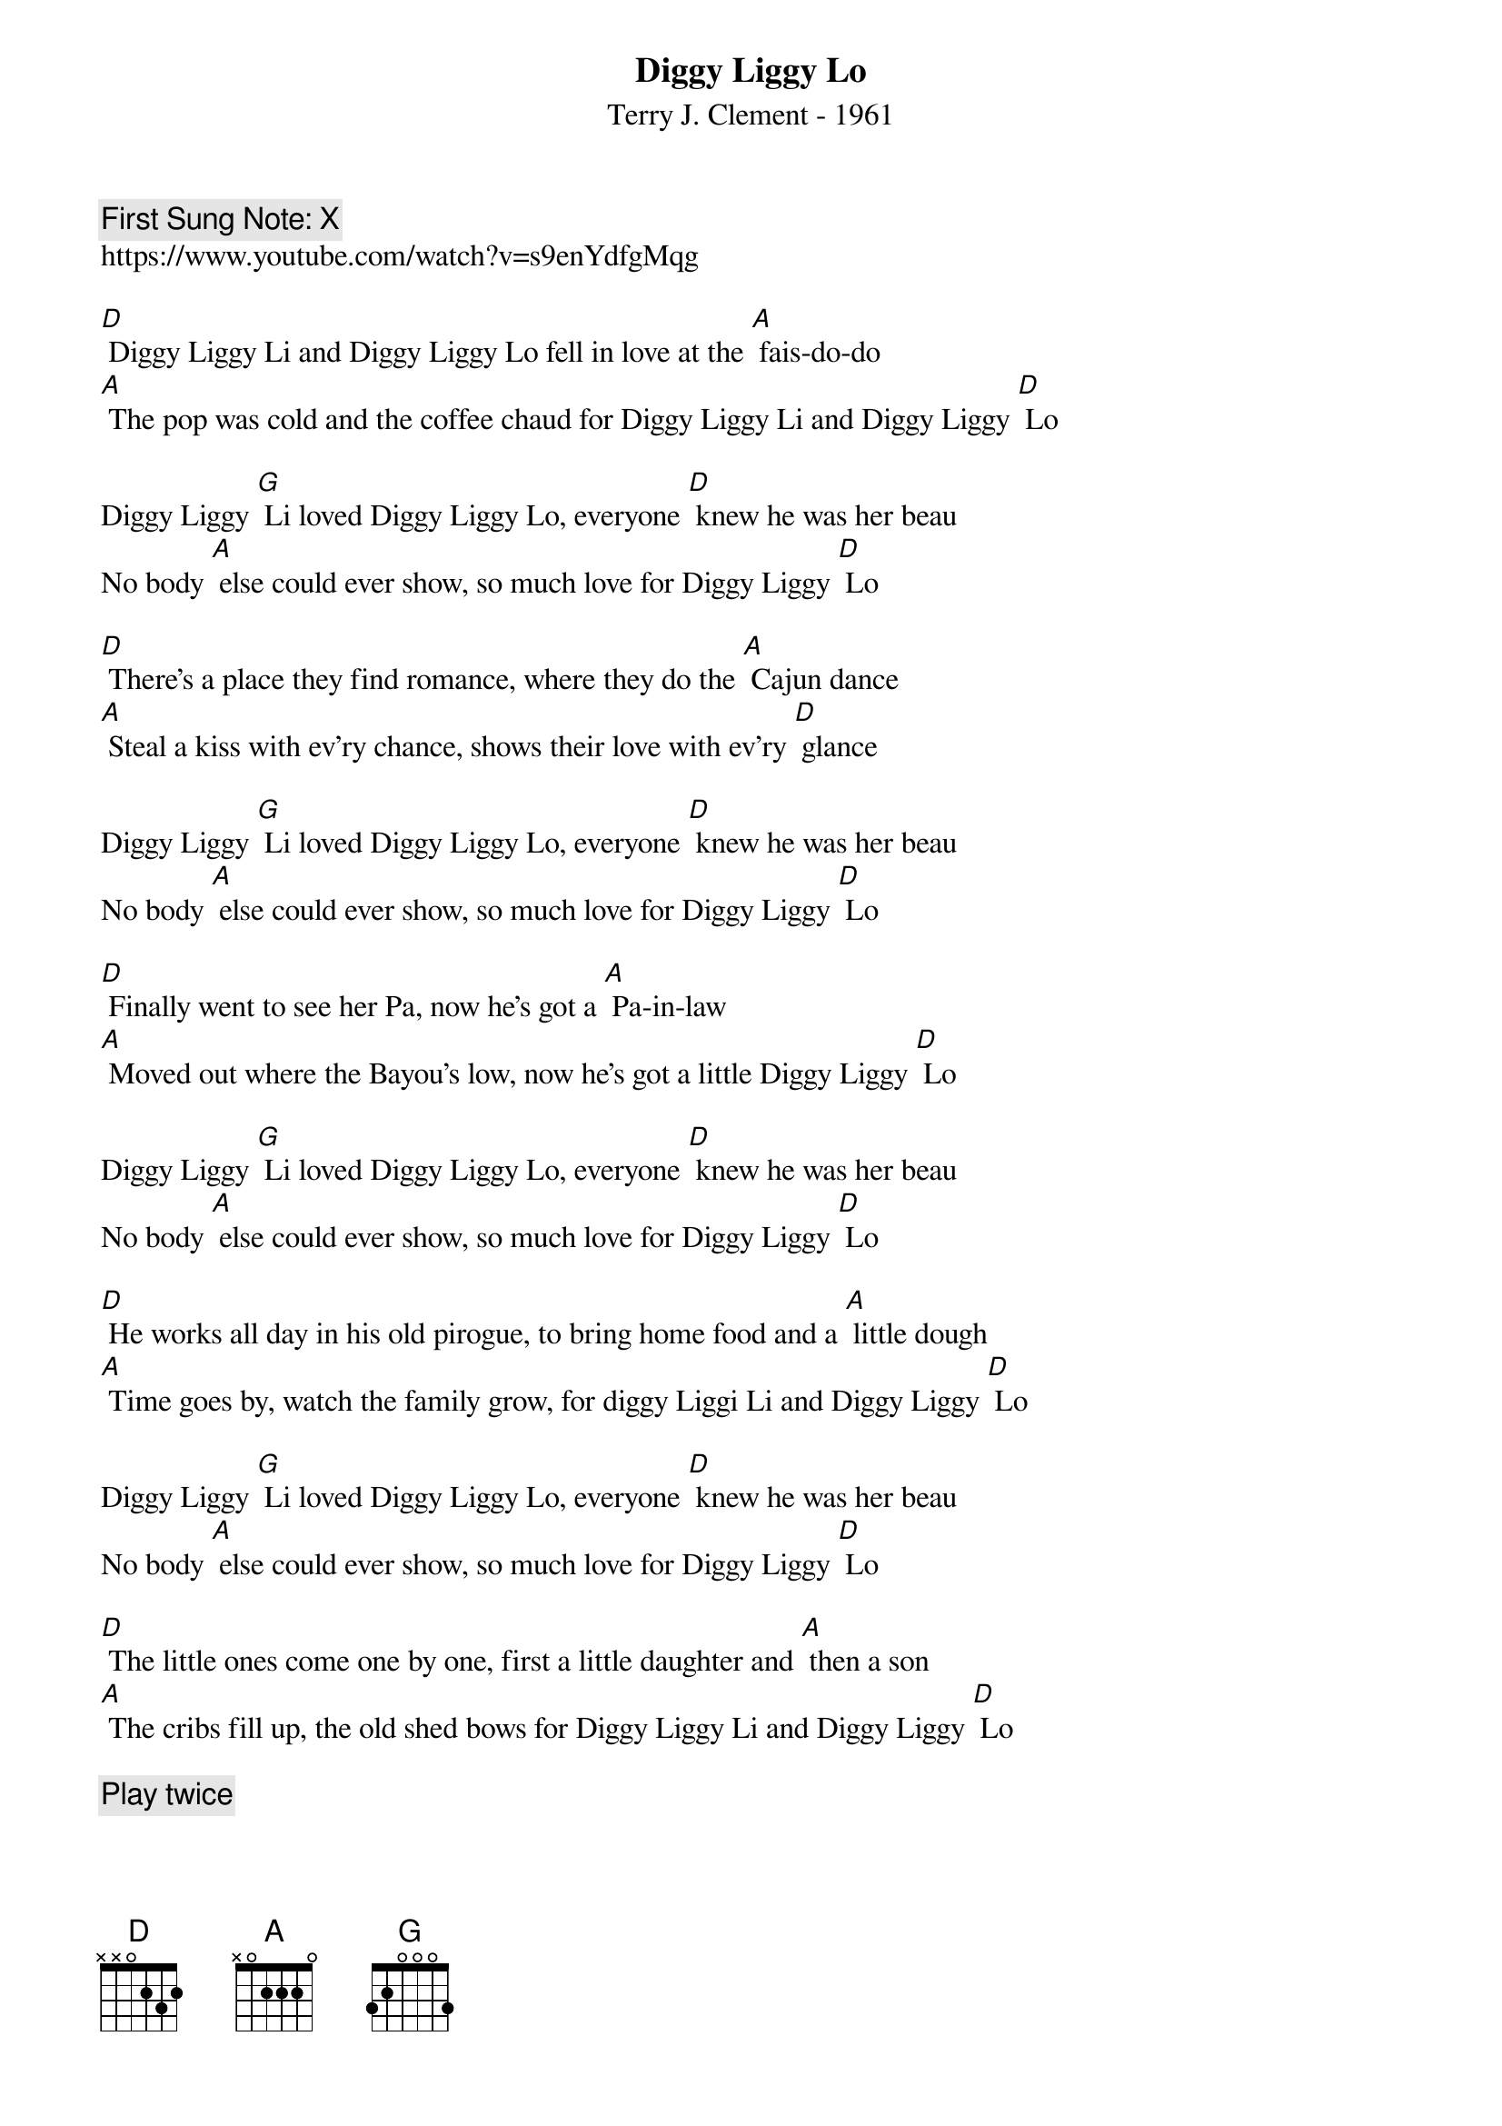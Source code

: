{t:Diggy Liggy Lo}
{st: Terry J. Clement - 1961}
{key: D}
{duration:120}
{time:4/4}
{tempo:100}
{book: Q119}
{keywords:CAJUN}
{c: First Sung Note: X }                         
https://www.youtube.com/watch?v=s9enYdfgMqg

[D] Diggy Liggy Li and Diggy Liggy Lo fell in love at the [A] fais-do-do
[A] The pop was cold and the coffee chaud for Diggy Liggy Li and Diggy Liggy [D] Lo

Diggy Liggy [G] Li loved Diggy Liggy Lo, everyone [D] knew he was her beau
No body [A] else could ever show, so much love for Diggy Liggy [D] Lo

[D] There's a place they find romance, where they do the [A] Cajun dance
[A] Steal a kiss with ev'ry chance, shows their love with ev'ry [D] glance

Diggy Liggy [G] Li loved Diggy Liggy Lo, everyone [D] knew he was her beau
No body [A] else could ever show, so much love for Diggy Liggy [D] Lo

[D] Finally went to see her Pa, now he's got a [A] Pa-in-law
[A] Moved out where the Bayou's low, now he's got a little Diggy Liggy [D] Lo

Diggy Liggy [G] Li loved Diggy Liggy Lo, everyone [D] knew he was her beau
No body [A] else could ever show, so much love for Diggy Liggy [D] Lo

[D] He works all day in his old pirogue, to bring home food and a [A] little dough
[A] Time goes by, watch the family grow, for diggy Liggi Li and Diggy Liggy [D] Lo

Diggy Liggy [G] Li loved Diggy Liggy Lo, everyone [D] knew he was her beau
No body [A] else could ever show, so much love for Diggy Liggy [D] Lo

[D] The little ones come one by one, first a little daughter and [A] then a son
[A] The cribs fill up, the old shed bows for Diggy Liggy Li and Diggy Liggy [D] Lo

{c:  Play twice }
Diggy Liggy [G] Li loved Diggy Liggy Lo, everyone [D] knew he was her beau
No body [A] else could ever show, so much love for Diggy Liggy [D] Lo
